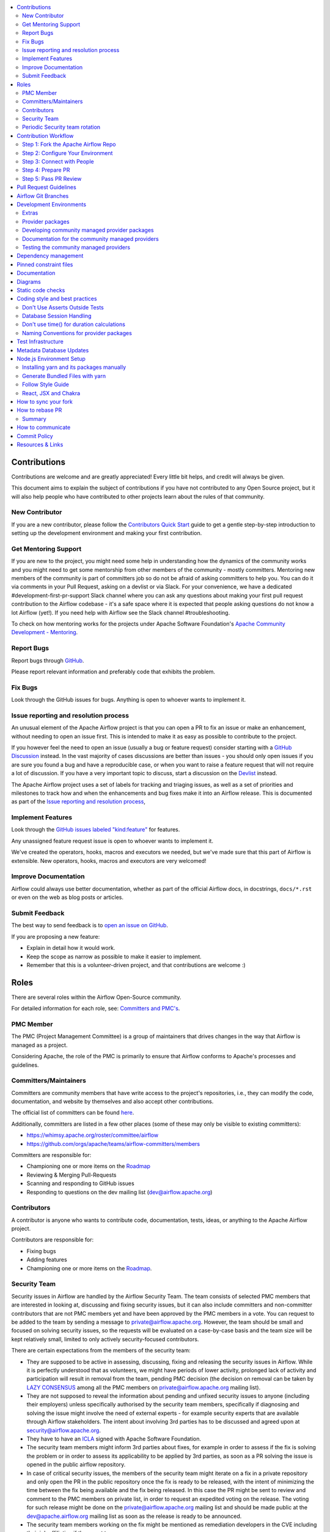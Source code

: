 .. Licensed to the Apache Software Foundation (ASF) under one
    or more contributor license agreements.  See the NOTICE file
    distributed with this work for additional information
    regarding copyright ownership.  The ASF licenses this file
    to you under the Apache License, Version 2.0 (the
    "License"); you may not use this file except in compliance
    with the License.  You may obtain a copy of the License at

 ..   http://www.apache.org/licenses/LICENSE-2.0

 .. Unless required by applicable law or agreed to in writing,
    software distributed under the License is distributed on an
    "AS IS" BASIS, WITHOUT WARRANTIES OR CONDITIONS OF ANY
    KIND, either express or implied.  See the License for the
    specific language governing permissions and limitations
    under the License.

.. contents:: :local:

Contributions
=============

Contributions are welcome and are greatly appreciated! Every little bit helps,
and credit will always be given.

This document aims to explain the subject of contributions if you have not contributed to
any Open Source project, but it will also help people who have contributed to other projects learn about the
rules of that community.

New Contributor
---------------
If you are a new contributor, please follow the `Contributors Quick Start <https://github.com/apache/airflow/blob/main
/CONTRIBUTORS_QUICK_START.rst>`__ guide to get a gentle step-by-step introduction to setting up the development
environment and making your first contribution.

Get Mentoring Support
---------------------

If you are new to the project, you might need some help in understanding how the dynamics
of the community works and you might need to get some mentorship from other members of the
community - mostly committers. Mentoring new members of the community is part of committers
job so do not be afraid of asking committers to help you. You can do it
via comments in your Pull Request, asking on a devlist or via Slack. For your convenience,
we have a dedicated #development-first-pr-support Slack channel where you can ask any questions
about making your first pull request contribution to the Airflow codebase - it's a safe space
where it is expected that people asking questions do not know a lot Airflow (yet!).
If you need help with Airflow see the Slack channel #troubleshooting.

To check on how mentoring works for the projects under Apache Software Foundation's
`Apache Community Development - Mentoring <https://community.apache.org/mentoring/>`_.

Report Bugs
-----------

Report bugs through `GitHub <https://github.com/apache/airflow/issues>`__.

Please report relevant information and preferably code that exhibits the
problem.

Fix Bugs
--------

Look through the GitHub issues for bugs. Anything is open to whoever wants to
implement it.

Issue reporting and resolution process
--------------------------------------

An unusual element of the Apache Airflow project is that you can open a PR to
fix an issue or make an enhancement, without needing to open an issue first.
This is intended to make it as easy as possible to contribute to the project.

If you however feel the need to open an issue (usually a bug or feature request)
consider starting with a `GitHub Discussion <https://github.com/apache/airflow/discussions>`_ instead.
In the vast majority of cases discussions are better than issues - you should only open
issues if you are sure you found a bug and have a reproducible case,
or when you want to raise a feature request that will not require a lot of discussion.
If you have a very important topic to discuss, start a discussion on the
`Devlist <https://lists.apache.org/list.html?dev@airflow.apache.org>`_ instead.

The Apache Airflow project uses a set of labels for tracking and triaging issues, as
well as a set of priorities and milestones to track how and when the enhancements and bug
fixes make it into an Airflow release. This is documented as part of
the `Issue reporting and resolution process <ISSUE_TRIAGE_PROCESS.rst>`_,

Implement Features
------------------

Look through the `GitHub issues labeled "kind:feature"
<https://github.com/apache/airflow/labels/kind%3Afeature>`__ for features.

Any unassigned feature request issue is open to whoever wants to implement it.

We've created the operators, hooks, macros and executors we needed, but we've
made sure that this part of Airflow is extensible. New operators, hooks, macros
and executors are very welcomed!

Improve Documentation
---------------------

Airflow could always use better documentation, whether as part of the official
Airflow docs, in docstrings, ``docs/*.rst`` or even on the web as blog posts or
articles.

Submit Feedback
---------------

The best way to send feedback is to `open an issue on GitHub <https://github.com/apache/airflow/issues/new/choose>`__.

If you are proposing a new feature:

-   Explain in detail how it would work.
-   Keep the scope as narrow as possible to make it easier to implement.
-   Remember that this is a volunteer-driven project, and that contributions are
    welcome :)


Roles
=============

There are several roles within the Airflow Open-Source community.

For detailed information for each role, see: `Committers and PMC's <./COMMITTERS.rst>`__.

PMC Member
-----------

The PMC (Project Management Committee) is a group of maintainers that drives changes in the way that
Airflow is managed as a project.

Considering Apache, the role of the PMC is primarily to ensure that Airflow conforms to Apache's processes
and guidelines.

Committers/Maintainers
----------------------

Committers are community members that have write access to the project's repositories, i.e., they can modify the code,
documentation, and website by themselves and also accept other contributions.

The official list of committers can be found `here <https://airflow.apache.org/docs/apache-airflow/stable/project.html#committers>`__.

Additionally, committers are listed in a few other places (some of these may only be visible to existing committers):

* https://whimsy.apache.org/roster/committee/airflow
* https://github.com/orgs/apache/teams/airflow-committers/members

Committers are responsible for:

* Championing one or more items on the `Roadmap <https://cwiki.apache.org/confluence/display/AIRFLOW/Airflow+Home>`__
* Reviewing & Merging Pull-Requests
* Scanning and responding to GitHub issues
* Responding to questions on the dev mailing list (dev@airflow.apache.org)

Contributors
------------

A contributor is anyone who wants to contribute code, documentation, tests, ideas, or anything to the
Apache Airflow project.

Contributors are responsible for:

* Fixing bugs
* Adding features
* Championing one or more items on the `Roadmap <https://cwiki.apache.org/confluence/display/AIRFLOW/Airflow+Home>`__.

Security Team
-------------

Security issues in Airflow are handled by the Airflow Security Team. The team consists
of selected PMC members that are interested in looking at, discussing and fixing
security issues, but it can also include committers and non-committer contributors that are
not PMC members yet and have been approved by the PMC members in a vote. You can request to
be added to the team by sending a message to private@airflow.apache.org. However, the team
should be small and focused on solving security issues, so the requests will be evaluated
on a case-by-case basis and the team size will be kept relatively small, limited to only actively
security-focused contributors.

There are certain expectations from the members of the security team:

* They are supposed to be active in assessing, discussing, fixing and releasing the
  security issues in Airflow. While it is perfectly understood that as volunteers, we might have
  periods of lower activity, prolonged lack of activity and participation will result in removal
  from the team, pending PMC decision (the decision on removal can be taken by `LAZY CONSENSUS <https://community.apache.org/committers/lazyConsensus.html>`_ among
  all the PMC members on private@airflow.apache.org mailing list).

* They are not supposed to reveal the information about pending and unfixed security issues to anyone
  (including their employers) unless specifically authorised by the security team members, specifically
  if diagnosing and solving the issue might involve the need of external experts - for example security
  experts that are available through Airflow stakeholders. The intent about involving 3rd parties has
  to be discussed and agreed upon at security@airflow.apache.org.

* They have to have an `ICLA <https://www.apache.org/licenses/contributor-agreements.html>`_ signed with
  Apache Software Foundation.

* The security team members might inform 3rd parties about fixes, for example in order to assess if the fix
  is solving the problem or in order to assess its applicability to be applied by 3rd parties, as soon
  as a PR solving the issue is opened in the public airflow repository.

* In case of critical security issues, the members of the security team might iterate on a fix in a
  private repository and only open the PR in the public repository once the fix is ready to be released,
  with the intent of minimizing the time between the fix being available and the fix being released. In this
  case the PR might be sent to review and comment to the PMC members on private list, in order to request
  an expedited voting on the release. The voting for such release might be done on the
  private@airflow.apache.org mailing list and should be made public at the dev@apache.airflow.org
  mailing list as soon as the release is ready to be announced.

* The security team members working on the fix might be mentioned as remediation developers in the CVE
  including their job affiliation if they want to.

* Community members acting as release managers are by default members of the security team and unless they
  want to, they do not have to be involved in discussing and solving the issues. They are responsible for
  releasing the CVE information (announcement and publishing to security indexes) as part of the
  release process. This is facilitated by the security tool provided by the Apache Software Foundation.

* Severity of the issue is determined based on the criteria described in the
  `Severity Rating blog post <https://security.apache.org/blog/severityrating/>`_  by the Apache Software
  Foundation Security team.

Periodic Security team rotation
-------------------------------

Handling security issues is something of a chore, it takes vigilance, requires quick reaction and responses
and often requires to act outside of the regular "day" job. This means that not everyone can keep up with
being part of the security team for long while being engaged and active. While we do not expect all the
security team members to be active all the time, and - since we are volunteers, it's perfectly understandable
that work, personal life, family and generally life might not help with being active. And this is not a
considered as being failure, it's more stating the fact of life.

Also prolonged time of being exposed to handling "other's" problems and discussing similar kinds of problem
and responses might be tiring and might lead to burnout.

However, for those who have never done that before, participation in the security team might be an interesting
experience and a way to learn a lot about security and security issue handling. We have a lot of
established processes and tools that make the work of the security team members easier, so this can be
treated as a great learning experience for some community members. And knowing that this is not
a "lifetime" assignment, but rather a temporary engagement might make it easier for people to decide to
join the security team.

That's why introduced rotation of the security team members.

Periodically - every 3-4 months (depending on actual churn of the security issues that are reported to us),
we re-evaluate the engagement and activity of the security team members, and we ask them if they want to
continue being part of the security team, taking into account their engagement since the last team refinement.
Generally speaking if the engagement during the last period was marginal, the person is considered as a
candidate for removing from the team and it requires a deliberate confirmation of re-engagement to take
the person off-the-list.

At the same time we open up the possibility to other people in the community to join the team and make
a "call for new security team members" where community members can volunteer to join the security team.
Such volunteering should happen on the private@ list. The current members of the security team as well
as PMC members can also nominate other community members to join the team and those new team members
have to be well recognized and trusted by the community and accepted by the PMC.

The proposal of team refinement is passed to the PMC as LAZY CONSENSUS (or VOTE if consensus cannot
be reached). In case the consensus cannot be reached for the whole list, we can split it and ask for
lazy consensus for each person separately.

Contribution Workflow
=====================

Typically, you start your first contribution by reviewing open tickets
at `GitHub issues <https://github.com/apache/airflow/issues>`__.

If you create pull-request, you don't have to create an issue first, but if you want, you can do it.
Creating an issue will allow you to collect feedback or share plans with other people.

For example, you want to have the following sample ticket assigned to you:
`#7782: Add extra CC: to the emails sent by Airflow <https://github.com/apache/airflow/issues/7782>`_.

In general, your contribution includes the following stages:

.. image:: images/workflow.png
    :align: center
    :alt: Contribution Workflow

1. Make your own `fork <https://help.github.com/en/github/getting-started-with-github/fork-a-repo>`__ of
   the Apache Airflow `main repository <https://github.com/apache/airflow>`__.

2. Create a `local virtualenv <LOCAL_VIRTUALENV.rst>`_,
   initialize the `Breeze environment <BREEZE.rst>`__, and
   install `pre-commit framework <STATIC_CODE_CHECKS.rst#pre-commit-hooks>`__.
   If you want to add more changes in the future, set up your fork and enable GitHub Actions.

3. Join `devlist <https://lists.apache.org/list.html?dev@airflow.apache.org>`__
   and set up a `Slack account <https://s.apache.org/airflow-slack>`__.

4. Make the change and create a `Pull Request from your fork <https://help.github.com/en/github/collaborating-with-issues-and-pull-requests/creating-a-pull-request-from-a-fork>`__.

5. Ping @ #development slack, comment @people. Be annoying. Be considerate.

Step 1: Fork the Apache Airflow Repo
------------------------------------
From the `apache/airflow <https://github.com/apache/airflow>`_ repo,
`create a fork <https://help.github.com/en/github/getting-started-with-github/fork-a-repo>`_:

.. image:: images/fork.png
    :align: center
    :alt: Creating a fork


Step 2: Configure Your Environment
----------------------------------

You can use several development environments for Airflow. If you prefer to have development environments
on your local machine, you might choose Local Virtualenv, or dockerized Breeze environment, however we
also have support for popular remote development environments: GitHub Codespaces and GitPodify.
You can see the differences between the various environments
`here <https://github.com/apache/airflow/blob/main/CONTRIBUTING.rst#development-environments>`__.

The local env instructions can be found in full in the `LOCAL_VIRTUALENV.rst <https://github.com/apache/airflow/blob/main/LOCAL_VIRTUALENV.rst>`_ file.

The Breeze Docker Compose env is to maintain a consistent and common development environment so that you
can replicate CI failures locally and work on solving them locally rather by pushing to CI.

The Breeze instructions can be found in full in the `BREEZE.rst <https://github.com/apache/airflow/blob/main/BREEZE.rst>`_ file.

You can configure the Docker-based Breeze development environment as follows:

1. Install the latest versions of the `Docker Community Edition <https://docs.docker.com/get-docker/>`_ and `Docker Compose <https://docs.docker.com/compose/install/#install-compose>`_ and add them to the PATH.

2. Install `jq`_ on your machine. The exact command depends on the operating system (or Linux distribution) you use.

.. _jq: https://stedolan.github.io/jq/

For example, on Ubuntu:

.. code-block:: bash

   sudo apt install jq

or on macOS with `Homebrew <https://formulae.brew.sh/formula/jq>`_

.. code-block:: bash

   brew install jq

3. Enter Breeze, and run the following in the Airflow source code directory:

.. code-block:: bash

   breeze

Breeze starts with downloading the Airflow CI image from
the Docker Hub and installing all required dependencies.

This will enter the Docker environment and mount your local sources
to make them immediately visible in the environment.

4. Create a local virtualenv, for example:

.. code-block:: bash

   mkvirtualenv myenv --python=python3.9

5. Initialize the created environment:

.. code-block:: bash

   ./scripts/tools/initialize_virtualenv.py


6. Open your IDE (for example, PyCharm) and select the virtualenv you created
   as the project's default virtualenv in your IDE.

Step 3: Connect with People
---------------------------

For effective collaboration, make sure to join the following Airflow groups:

- Mailing lists:

  - Developer's mailing list `<dev-subscribe@airflow.apache.org>`_
    (quite substantial traffic on this list)

  - All commits mailing list: `<commits-subscribe@airflow.apache.org>`_
    (very high traffic on this list)

  - Airflow users mailing list: `<users-subscribe@airflow.apache.org>`_
    (reasonably small traffic on this list)

- `Issues on GitHub <https://github.com/apache/airflow/issues>`__

- `Slack (chat) <https://s.apache.org/airflow-slack>`__

Step 4: Prepare PR
------------------

1. Update the local sources to address the issue.

   For example, to address this example issue, do the following:

   * Read about `email configuration in Airflow </docs/apache-airflow/howto/email-config.rst>`__.

   * Find the class you should modify. For the example GitHub issue,
     this is `email.py <https://github.com/apache/airflow/blob/main/airflow/utils/email.py>`__.

   * Find the test class where you should add tests. For the example ticket,
     this is `test_email.py <https://github.com/apache/airflow/blob/main/tests/utils/test_email.py>`__.

   * Make sure your fork's main is synced with Apache Airflow's main before you create a branch. See
     `How to sync your fork <#how-to-sync-your-fork>`_ for details.

   * Create a local branch for your development. Make sure to use latest
     ``apache/main`` as base for the branch. See `How to Rebase PR <#how-to-rebase-pr>`_ for some details
     on setting up the ``apache`` remote. Note, some people develop their changes directly in their own
     ``main`` branches - this is OK and you can make PR from your main to ``apache/main`` but we
     recommend to always create a local branch for your development. This allows you to easily compare
     changes, have several changes that you work on at the same time and many more.
     If you have ``apache`` set as remote then you can make sure that you have latest changes in your main
     by ``git pull apache main`` when you are in the local ``main`` branch. If you have conflicts and
     want to override your locally changed main you can override your local changes with
     ``git fetch apache; git reset --hard apache/main``.

   * Modify the class and add necessary code and unit tests.

   * Run the unit tests from the `IDE <TESTING.rst#running-unit-tests-from-ide>`__
     or `local virtualenv <TESTING.rst#running-unit-tests-from-local-virtualenv>`__ as you see fit.

   * Run the tests in `Breeze <TESTING.rst#running-unit-tests-inside-breeze>`__.

   * Run and fix all the `static checks <STATIC_CODE_CHECKS.rst>`__. If you have
     `pre-commits installed <STATIC_CODE_CHECKS.rst#pre-commit-hooks>`__,
     this step is automatically run while you are committing your code. If not, you can do it manually
     via ``git add`` and then ``pre-commit run``.

   * Consider adding a newsfragment to your PR so you can add an entry in the release notes.
     The following newsfragment types are supported:

     * `significant`
     * `feature`
     * `improvement`
     * `bugfix`
     * `doc`
     * `misc`

     To add a newsfragment, create an ``rst`` file named ``{pr_number}.{type}.rst`` (e.g. ``1234.bugfix.rst``)
     and place in either `newsfragments <https://github.com/apache/airflow/blob/main/newsfragments>`__ for core newsfragments,
     or `chart/newsfragments <https://github.com/apache/airflow/blob/main/chart/newsfragments>`__ for helm chart newsfragments.

     In general newsfragments must be one line.  For newsfragment type ``significant``, you may include summary and body separated by a blank line, similar to ``git`` commit messages.

2. Rebase your fork, squash commits, and resolve all conflicts. See `How to rebase PR <#how-to-rebase-pr>`_
   if you need help with rebasing your change. Remember to rebase often if your PR takes a lot of time to
   review/fix. This will make rebase process much easier and less painful and the more often you do it,
   the more comfortable you will feel doing it.

3. Re-run static code checks again.

4. Make sure your commit has a good title and description of the context of your change, enough
   for the committer reviewing it to understand why you are proposing a change. Make sure to follow other
   PR guidelines described in `pull request guidelines <#pull-request-guidelines>`_.
   Create Pull Request! Make yourself ready for the discussion!


Step 5: Pass PR Review
----------------------

.. image:: images/review.png
    :align: center
    :alt: PR Review

Note that committers will use **Squash and Merge** instead of **Rebase and Merge**
when merging PRs and your commit will be squashed to single commit.

You need to have review of at least one committer (if you are committer yourself, it has to be
another committer). Ideally you should have 2 or more committers reviewing the code that touches
the core of Airflow.


Pull Request Guidelines
=======================

Before you submit a pull request (PR) from your forked repo, check that it meets
these guidelines:

-   Include tests, either as doctests, unit tests, or both, to your pull
    request.

    The airflow repo uses `GitHub Actions <https://help.github.com/en/actions>`__ to
    run the tests and `codecov <https://codecov.io/gh/apache/airflow>`__ to track
    coverage. You can set up both for free on your fork. It will help you make sure you do not
    break the build with your PR and that you help increase coverage.

-   Follow our project's `Coding style and best practices`_.

    These are things that aren't currently enforced programmatically (either because they are too hard or just
    not yet done.)

-   `Rebase your fork <http://stackoverflow.com/a/7244456/1110993>`__, and resolve all conflicts.

-   When merging PRs, Committer will use **Squash and Merge** which means then your PR will be merged as one commit, regardless of the number of commits in your PR. During the review cycle, you can keep a commit history for easier review, but if you need to, you can also squash all commits to reduce the maintenance burden during rebase.

-   Add an `Apache License <http://www.apache.org/legal/src-headers.html>`__ header
    to all new files.

    If you have `pre-commit hooks <STATIC_CODE_CHECKS.rst#pre-commit-hooks>`__ enabled, they automatically add
    license headers during commit.

-   If your pull request adds functionality, make sure to update the docs as part
    of the same PR. Doc string is often sufficient. Make sure to follow the
    Sphinx compatible standards.

-   Make sure your code fulfills all the
    `static code checks <STATIC_CODE_CHECKS.rst#static-code-checks>`__ we have in our code. The easiest way
    to make sure of that is to use `pre-commit hooks <STATIC_CODE_CHECKS.rst#pre-commit-hooks>`__

-   Run tests locally before opening PR.

-   You can use any supported python version to run the tests, but the best is to check
    if it works for the oldest supported version (Python 3.8 currently). In rare cases
    tests might fail with the oldest version when you use features that are available in newer Python
    versions. For that purpose we have ``airflow.compat`` package where we keep back-ported
    useful features from newer versions.

-   Adhere to guidelines for commit messages described in this `article <http://chris.beams.io/posts/git-commit/>`__.
    This makes the lives of those who come after you a lot easier.

Airflow Git Branches
====================

All new development in Airflow happens in the ``main`` branch. All PRs should target that branch.


We also have a ``v2-*-test`` branches that are used to test ``2.*.x`` series of Airflow and where committers
cherry-pick selected commits from the main branch.

Cherry-picking is done with the ``-x`` flag.

The ``v2-*-test`` branch might be broken at times during testing. Expect force-pushes there so
committers should coordinate between themselves on who is working on the ``v2-*-test`` branch -
usually these are developers with the release manager permissions.

The ``v2-*-stable`` branch is rather stable - there are minimum changes coming from approved PRs that
passed the tests. This means that the branch is rather, well, "stable".

Once the ``v2-*-test`` branch stabilises, the ``v2-*-stable`` branch is synchronized with ``v2-*-test``.
The ``v2-*-stable`` branches are used to release ``2.*.x`` releases.

The general approach is that cherry-picking a commit that has already had a PR and unit tests run
against main is done to ``v2-*-test`` branches, but PRs from contributors towards 2.0 should target
``v2-*-stable`` branches.

The ``v2-*-test`` branches and ``v2-*-stable`` ones are merged just before the release and that's the
time when they converge.

The production images are released in DockerHub from:

* main branch for development
* ``2.*.*``, ``2.*.*rc*`` releases from the ``v2-*-stable`` branch when we prepare release candidates and
  final releases.

Development Environments
========================

There are two environments, available on Linux and macOS, that you can use to
develop Apache Airflow:

-   `Local virtualenv development environment <LOCAL_VIRTUALENV.rst>`_
    that supports running unit tests and can be used in your IDE.

-   `Breeze Docker-based development environment <BREEZE.rst>`_ that provides
    an end-to-end CI solution with all software dependencies covered.

The table below summarizes differences between the environments:


========================= ================================ ===================================== ========================================
**Property**              **Local virtualenv**             **Breeze environment**                 **GitHub Codespaces**
========================= ================================ ===================================== ========================================
Dev machine needed        - (-) You need a dev PC          - (-) You need a dev PC                (+) Works with remote setup
------------------------- -------------------------------- ------------------------------------- ----------------------------------------
Test coverage             - (-) unit tests only            - (+) integration and unit tests       (*/-) integration tests (extra config)
------------------------- -------------------------------- ------------------------------------- ----------------------------------------
Setup                     - (+) automated with breeze cmd  - (+) automated with breeze cmd        (+) automated with VSCode
------------------------- -------------------------------- ------------------------------------- ----------------------------------------
Installation difficulty   - (-) depends on the OS setup    - (+) works whenever Docker works      (+) works in a modern browser/VSCode
------------------------- -------------------------------- ------------------------------------- ----------------------------------------
Team synchronization      - (-) difficult to achieve       - (+) reproducible within team         (+) reproducible within team
------------------------- -------------------------------- ------------------------------------- ----------------------------------------
Reproducing CI failures   - (-) not possible in many cases - (+) fully reproducible               (+) reproduce CI failures
------------------------- -------------------------------- ------------------------------------- ----------------------------------------
Ability to update         - (-) requires manual updates    - (+) automated update via breeze cmd  (+/-) can be rebuild on demand
------------------------- -------------------------------- ------------------------------------- ----------------------------------------
Disk space and CPU usage  - (+) relatively lightweight     - (-) uses GBs of disk and many CPUs   (-) integration tests (extra config)
------------------------- -------------------------------- ------------------------------------- ----------------------------------------
IDE integration           - (+) straightforward            - (-) via remote debugging only        (-) integration tests (extra config)
========================= ================================ ===================================== ----------------------------------------


Typically, you are recommended to use both of these environments depending on your needs.

Local virtualenv Development Environment
----------------------------------------

All details about using and running local virtualenv environment for Airflow can be found
in `LOCAL_VIRTUALENV.rst <LOCAL_VIRTUALENV.rst>`__.

Benefits:

-   Packages are installed locally. No container environment is required.

-   You can benefit from local debugging within your IDE.

-   With the virtualenv in your IDE, you can benefit from autocompletion and running tests directly from the IDE.

Limitations:

-   You have to maintain your dependencies and local environment consistent with
    other development environments that you have on your local machine.

-   You cannot run tests that require external components, such as mysql,
    postgres database, hadoop, mongo, cassandra, redis, etc.

    The tests in Airflow are a mixture of unit and integration tests and some of
    them require these components to be set up. Local virtualenv supports only
    real unit tests. Technically, to run integration tests, you can configure
    and install the dependencies on your own, but it is usually complex.
    Instead, you are recommended to use
    `Breeze development environment <BREEZE.rst>`__ with all required packages
    pre-installed.

-   You need to make sure that your local environment is consistent with other
    developer environments. This often leads to a "works for me" syndrome. The
    Breeze container-based solution provides a reproducible environment that is
    consistent with other developers.

-   You are **STRONGLY** encouraged to also install and use `pre-commit hooks <STATIC_CODE_CHECKS.rst#pre-commit-hooks>`_
    for your local virtualenv development environment.
    Pre-commit hooks can speed up your development cycle a lot.

Breeze Development Environment
------------------------------

All details about using and running Airflow Breeze can be found in
`BREEZE.rst <BREEZE.rst>`__.

The Airflow Breeze solution is intended to ease your local development as "*It's
a Breeze to develop Airflow*".

Benefits:

-   Breeze is a complete environment that includes external components, such as
    mysql database, hadoop, mongo, cassandra, redis, etc., required by some of
    Airflow tests. Breeze provides a preconfigured Docker Compose environment
    where all these services are available and can be used by tests
    automatically.

-   Breeze environment is almost the same as used in the CI automated builds.
    So, if the tests run in your Breeze environment, they will work in the CI as well.
    See `<CI.rst>`_ for details about Airflow CI.

Limitations:

-   Breeze environment takes significant space in your local Docker cache. There
    are separate environments for different Python and Airflow versions, and
    each of the images takes around 3GB in total.

-   Though Airflow Breeze setup is automated, it takes time. The Breeze
    environment uses pre-built images from DockerHub and it takes time to
    download and extract those images. Building the environment for a particular
    Python version takes less than 10 minutes.

-   Breeze environment runs in the background taking precious resources, such as
    disk space and CPU. You can stop the environment manually after you use it
    or even use a ``bare`` environment to decrease resource usage.



.. note::

   Breeze CI images are not supposed to be used in production environments.
   They are optimized for repeatability of tests, maintainability and speed of building rather
   than production performance. The production images are not yet officially published.



Airflow dependencies
====================

.. note::

   Only ``pip`` installation is currently officially supported.

   While there are some successes with using other tools like `poetry <https://python-poetry.org/>`_ or
   `pip-tools <https://pypi.org/project/pip-tools/>`_, they do not share the same workflow as
   ``pip`` - especially when it comes to constraint vs. requirements management.
   Installing via ``Poetry`` or ``pip-tools`` is not currently supported.

   There are known issues with ``bazel`` that might lead to circular dependencies when using it to install
   Airflow. Please switch to ``pip`` if you encounter such problems. ``Bazel`` community works on fixing
   the problem in `this PR <https://github.com/bazelbuild/rules_python/pull/1166>`_ so it might be that
   newer versions of ``bazel`` will handle it.

   If you wish to install airflow using those tools you should use the constraint files and convert
   them to appropriate format and workflow that your tool requires.


Extras
------

There are a number of extras that can be specified when installing Airflow. Those
extras can be specified after the usual pip install - for example
``pip install -e .[ssh]``. For development purpose there is a ``devel`` extra that
installs all development dependencies. There is also ``devel_ci`` that installs
all dependencies needed in the CI environment.

This is the full list of those extras:

  .. START EXTRAS HERE
aiobotocore, airbyte, alibaba, all, all_dbs, amazon, apache.atlas, apache.beam, apache.cassandra,
apache.drill, apache.druid, apache.flink, apache.hdfs, apache.hive, apache.impala, apache.kafka,
apache.kylin, apache.livy, apache.pig, apache.pinot, apache.spark, apache.webhdfs, apprise,
arangodb, asana, async, atlas, atlassian.jira, aws, azure, cassandra, celery, cgroups, cloudant,
cncf.kubernetes, cohere, common.io, common.sql, crypto, databricks, datadog, dbt.cloud,
deprecated_api, devel, devel_all, devel_ci, devel_hadoop, dingding, discord, doc, doc_gen, docker,
druid, elasticsearch, exasol, fab, facebook, ftp, gcp, gcp_api, github, github_enterprise, google,
google_auth, grpc, hashicorp, hdfs, hive, http, imap, influxdb, jdbc, jenkins, kerberos, kubernetes,
ldap, leveldb, microsoft.azure, microsoft.mssql, microsoft.psrp, microsoft.winrm, mongo, mssql,
mysql, neo4j, odbc, openai, openfaas, openlineage, opensearch, opsgenie, oracle, otel, pagerduty,
pandas, papermill, password, pgvector, pinecone, pinot, postgres, presto, rabbitmq, redis, s3, s3fs,
salesforce, samba, saml, segment, sendgrid, sentry, sftp, singularity, slack, smtp, snowflake,
spark, sqlite, ssh, statsd, tableau, tabular, telegram, trino, vertica, virtualenv, weaviate,
webhdfs, winrm, yandex, zendesk
  .. END EXTRAS HERE

Provider packages
-----------------

Airflow 2.0 is split into core and providers. They are delivered as separate packages:

* ``apache-airflow`` - core of Apache Airflow
* ``apache-airflow-providers-*`` - More than 70 provider packages to communicate with external services

The information/meta-data about the providers is kept in ``provider.yaml`` file in the right sub-directory
of ``airflow\providers``. This file contains:

* package name (``apache-airflow-provider-*``)
* user-facing name of the provider package
* description of the package that is available in the documentation
* list of versions of package that have been released so far
* list of dependencies of the provider package
* list of additional-extras that the provider package provides (together with dependencies of those extras)
* list of integrations, operators, hooks, sensors, transfers provided by the provider (useful for documentation generation)
* list of connection types, extra-links, secret backends, auth backends, and logging handlers (useful to both
  register them as they are needed by Airflow and to include them in documentation automatically).

If you want to add dependencies to the provider, you should add them to the corresponding ``provider.yaml``
and Airflow pre-commits and package generation commands will use them when preparing package information.

In Airflow 1.10 all those providers were installed together within one single package and when you installed
airflow locally, from sources, they were also installed. In Airflow 2.0, providers are separated out,
and not packaged together with the core, unless you set ``INSTALL_PROVIDERS_FROM_SOURCES`` environment
variable to ``true``.

In Breeze - which is a development environment, ``INSTALL_PROVIDERS_FROM_SOURCES`` variable is set to true,
but you can add ``--install-providers-from-sources=false`` flag to Breeze to install providers from PyPI instead of source files when
building the images.

One watch-out - providers are still always installed (or rather available) if you install airflow from
sources using ``-e`` (or ``--editable``) flag. In such case airflow is read directly from the sources
without copying airflow packages to the usual installation location, and since 'providers' folder is
in this airflow folder - the providers package is importable.

Some of the packages have cross-dependencies with other providers packages. This typically happens for
transfer operators where operators use hooks from the other providers in case they are transferring
data between the providers. The list of dependencies is maintained (automatically with pre-commits)
in the ``generated/provider_dependencies.json``. Pre-commits are also used to generate dependencies.
The dependency list is automatically used during PyPI packages generation.

Cross-dependencies between provider packages are converted into extras - if you need functionality from
the other provider package you can install it adding [extra] after the
``apache-airflow-providers-PROVIDER`` for example:
``pip install apache-airflow-providers-google[amazon]`` in case you want to use GCP
transfer operators from Amazon ECS.

If you add a new dependency between different providers packages, it will be detected automatically during
and pre-commit will generate new entry in ``generated/provider_dependencies.json`` so that
the package extra dependencies are properly handled when package is installed.

Developing community managed provider packages
----------------------------------------------

While you can develop your own providers, Apache Airflow has 60+ providers that are managed by the community.
They are part of the same repository as Apache Airflow (we use ``monorepo`` approach where different
parts of the system are developed in the same repository but then they are packaged and released separately).
All the community-managed providers are in 'airflow/providers' folder and they are all sub-packages of
'airflow.providers' package. All the providers are available as ``apache-airflow-providers-<PROVIDER_ID>``
packages.

The capabilities of the community-managed providers are the same as the third-party ones. When
the providers are installed from PyPI, they provide the entry-point containing the metadata as described
in the previous chapter. However when they are locally developed, together with Airflow, the mechanism
of discovery of the providers is based on ``provider.yaml`` file that is placed in the top-folder of
the provider. Similarly as in case of the ``provider.yaml`` file is compliant with the
`json-schema specification <https://github.com/apache/airflow/blob/main/airflow/provider.yaml.schema.json>`_.
Thanks to that mechanism, you can develop community managed providers in a seamless way directly from
Airflow sources, without preparing and releasing them as packages. This is achieved by:

* When Airflow is installed locally in editable mode (``pip install -e``) the provider packages installed
  from PyPI are uninstalled and the provider discovery mechanism finds the providers in the Airflow
  sources by searching for provider.yaml files.

* When you want to install Airflow from sources you can set ``INSTALL_PROVIDERS_FROM_SOURCES`` variable
  to ``true`` and then the providers will not be installed from PyPI packages, but they will be installed
  from local sources as part of the ``apache-airflow`` package, but additionally the ``provider.yaml`` files
  are copied together with the sources, so that capabilities and names of the providers can be discovered.
  This mode is especially useful when you are developing a new provider, that cannot be installed from
  PyPI and you want to check if it installs cleanly.

Regardless if you plan to contribute your provider, when you are developing your own, custom providers,
you can use the above functionality to make your development easier. You can add your provider
as a sub-folder of the ``airflow.providers`` package, add the ``provider.yaml`` file and install airflow
in development mode - then capabilities of your provider will be discovered by airflow and you will see
the provider among other providers in ``airflow providers`` command output.

Documentation for the community managed providers
-------------------------------------------------

When you are developing a community-managed provider, you are supposed to make sure it is well tested
and documented. Part of the documentation is ``provider.yaml`` file ``integration`` information and
``version`` information. This information is stripped-out from provider info available at runtime,
however it is used to automatically generate documentation for the provider.

If you have pre-commits installed, pre-commit will warn you and let you know what changes need to be
done in the ``provider.yaml`` file when you add a new Operator, Hooks, Sensor or Transfer. You can
also take a look at the other ``provider.yaml`` files as examples.

Well documented provider contains those:

* index.rst with references to packages, API used and example dags
* configuration reference
* class documentation generated from PyDoc in the code
* example dags
* how-to guides

You can see for example ``google`` provider which has very comprehensive documentation:

* `Documentation <docs/apache-airflow-providers-google>`_
* `Example DAGs <airflow/providers/google/cloud/example_dags>`_

Part of the documentation are example dags. We are using the example dags for various purposes in
providers:

* showing real examples of how your provider classes (Operators/Sensors/Transfers) can be used
* snippets of the examples are embedded in the documentation via ``exampleinclude::`` directive
* examples are executable as system tests

Testing the community managed providers
---------------------------------------

We have high requirements when it comes to testing the community managed providers. We have to be sure
that we have enough coverage and ways to tests for regressions before the community accepts such
providers.

* Unit tests have to be comprehensive and they should tests for possible regressions and edge cases
  not only "green path"

* Integration tests where 'local' integration with a component is possible (for example tests with
  MySQL/Postgres DB/Trino/Kerberos all have integration tests which run with real, dockerized components

* System Tests which provide end-to-end testing, usually testing together several operators, sensors,
  transfers connecting to a real external system

You can read more about out approach for tests in `TESTING.rst <TESTING.rst>`_ but here
are some highlights.

Dependency management
=====================

Airflow is not a standard python project. Most of the python projects fall into one of two types -
application or library. As described in
`this StackOverflow question <https://stackoverflow.com/questions/28509481/should-i-pin-my-python-dependencies-versions>`_,
the decision whether to pin (freeze) dependency versions for a python project depends on the type. For
applications, dependencies should be pinned, but for libraries, they should be open.

For application, pinning the dependencies makes it more stable to install in the future - because new
(even transitive) dependencies might cause installation to fail. For libraries - the dependencies should
be open to allow several different libraries with the same requirements to be installed at the same time.

The problem is that Apache Airflow is a bit of both - application to install and library to be used when
you are developing your own operators and DAGs.

This - seemingly unsolvable - puzzle is solved by having pinned constraints files. Those are available
as of airflow 1.10.10 and further improved with 1.10.12 (moved to separate orphan branches)

Pinned constraint files
=======================

.. note::

   Only ``pip`` installation is officially supported.

   While it is possible to install Airflow with tools like `poetry <https://python-poetry.org/>`_ or
   `pip-tools <https://pypi.org/project/pip-tools/>`_, they do not share the same workflow as
   ``pip`` - especially when it comes to constraint vs. requirements management.
   Installing via ``Poetry`` or ``pip-tools`` is not currently supported.

   There are known issues with ``bazel`` that might lead to circular dependencies when using it to install
   Airflow. Please switch to ``pip`` if you encounter such problems. ``Bazel`` community works on fixing
   the problem in `this PR <https://github.com/bazelbuild/rules_python/pull/1166>`_ so it might be that
   newer versions of ``bazel`` will handle it.

   If you wish to install airflow using those tools you should use the constraint files and convert
   them to appropriate format and workflow that your tool requires.


By default when you install ``apache-airflow`` package - the dependencies are as open as possible while
still allowing the apache-airflow package to install. This means that ``apache-airflow`` package might fail to
install in case a direct or transitive dependency is released that breaks the installation. In such case
when installing ``apache-airflow``, you might need to provide additional constraints (for
example ``pip install apache-airflow==1.10.2 Werkzeug<1.0.0``)

There are several sets of constraints we keep:

* 'constraints' - those are constraints generated by matching the current airflow version from sources
   and providers that are installed from PyPI. Those are constraints used by the users who want to
   install airflow with pip, they are named ``constraints-<PYTHON_MAJOR_MINOR_VERSION>.txt``.

* "constraints-source-providers" - those are constraints generated by using providers installed from
  current sources. While adding new providers their dependencies might change, so this set of providers
  is the current set of the constraints for airflow and providers from the current main sources.
  Those providers are used by CI system to keep "stable" set of constraints. They are named
  ``constraints-source-providers-<PYTHON_MAJOR_MINOR_VERSION>.txt``

* "constraints-no-providers" - those are constraints generated from only Apache Airflow, without any
  providers. If you want to manage airflow separately and then add providers individually, you can
  use those. Those constraints are named ``constraints-no-providers-<PYTHON_MAJOR_MINOR_VERSION>.txt``.

The first two can be used as constraints file when installing Apache Airflow in a repeatable way.
It can be done from the sources:

from the PyPI package:

.. code-block:: bash

  pip install apache-airflow[google,amazon,async]==2.2.5 \
    --constraint "https://raw.githubusercontent.com/apache/airflow/constraints-2.2.5/constraints-3.8.txt"

The last one can be used to install Airflow in "minimal" mode - i.e when bare Airflow is installed without
extras.

When you install airflow from sources (in editable mode) you should use "constraints-source-providers"
instead (this accounts for the case when some providers have not yet been released and have conflicting
requirements).

.. code-block:: bash

  pip install -e . \
    --constraint "https://raw.githubusercontent.com/apache/airflow/constraints-main/constraints-source-providers-3.8.txt"


This works also with extras - for example:

.. code-block:: bash

  pip install ".[ssh]" \
    --constraint "https://raw.githubusercontent.com/apache/airflow/constraints-main/constraints-source-providers-3.8.txt"


There are different set of fixed constraint files for different python major/minor versions and you should
use the right file for the right python version.

If you want to update just airflow dependencies, without paying attention to providers, you can do it using
``constraints-no-providers`` constraint files as well.

.. code-block:: bash

  pip install . --upgrade \
    --constraint "https://raw.githubusercontent.com/apache/airflow/constraints-main/constraints-no-providers-3.8.txt"


The ``constraints-<PYTHON_MAJOR_MINOR_VERSION>.txt`` and ``constraints-no-providers-<PYTHON_MAJOR_MINOR_VERSION>.txt``
will be automatically regenerated by CI job every time after the ``setup.py`` is updated and pushed
if the tests are successful.


Documentation
=============

Documentation for ``apache-airflow`` package and other packages that are closely related to it ie.
providers packages are in ``/docs/`` directory. For detailed information on documentation development,
see: `docs/README.rst <docs/README.rst>`_

Diagrams
========

We started to use (and gradually convert old diagrams to use it) `Diagrams <https://diagrams.mingrammer.com/>`_
as our tool of choice to generate diagrams. The diagrams are generated from Python code and can be
automatically updated when the code changes. The diagrams are generated using pre-commit hooks (See
static checks below) but they can also be generated manually by running the corresponding Python code.

To run the code you need to install the dependencies in the virtualenv you use to run it:
* ``pip install diagrams rich``. You need to have graphviz installed in your
system (``brew install graphviz`` on macOS for example).

The source code of the diagrams are next to the generated diagram, the difference is that the source
code has ``.py`` extension and the generated diagram has ``.png`` extension. The pre-commit hook
 ``generate-airflow-diagrams`` will look for ``diagram_*.py`` files in the ``docs`` subdirectories
to find them and runs them when the sources changed and the diagrams are not up to date (the
pre-commit will automatically generate an .md5sum hash of the sources and store it next to the diagram
file).

In order to generate the diagram manually you can run the following command:

.. code-block:: bash

    python <path-to-diagram-file>.py

You can also generate all diagrams by:

.. code-block:: bash

    pre-commit run generate-airflow-diagrams

or with Breeze:

.. code-block:: bash

    breeze static-checks --type generate-airflow-diagrams --all-files

When you iterate over a diagram, you can also setup a "save" action in your IDE to run the python
file automatically when you save the diagram file.

Once you've done iteration and you are happy with the diagram, you can commit the diagram, the source
code and the .md5sum file. The pre-commit hook will then not run the diagram generation until the
source code for it changes.


Static code checks
==================

We check our code quality via static code checks. See
`STATIC_CODE_CHECKS.rst <STATIC_CODE_CHECKS.rst>`_ for details.

Your code must pass all the static code checks in the CI in order to be eligible for Code Review.
The easiest way to make sure your code is good before pushing is to use pre-commit checks locally
as described in the static code checks documentation.

.. _coding_style:

Coding style and best practices
===============================

Most of our coding style rules are enforced programmatically by ruff and mypy (which are run automatically
on every pull request), but there are some rules that are not yet automated and are more Airflow specific or
semantic than style

Don't Use Asserts Outside Tests
-------------------------------

Our community agreed that to various reasons we do not use ``assert`` in production code of Apache Airflow.
For details check the relevant `mailing list thread <https://lists.apache.org/thread.html/bcf2d23fcd79e21b3aac9f32914e1bf656e05ffbcb8aa282af497a2d%40%3Cdev.airflow.apache.org%3E>`_.

In other words instead of doing:

.. code-block:: python

    assert some_predicate()

you should do:

.. code-block:: python

    if not some_predicate():
        handle_the_case()

The one exception to this is if you need to make an assert for typechecking (which should be almost a last resort) you can do this:

.. code-block:: python

    if TYPE_CHECKING:
        assert isinstance(x, MyClass)


Database Session Handling
-------------------------

**Explicit is better than implicit.** If a function accepts a ``session`` parameter it should not commit the
transaction itself. Session management is up to the caller.

To make this easier, there is the ``create_session`` helper:

.. code-block:: python

    from sqlalchemy.orm import Session

    from airflow.utils.session import create_session


    def my_call(x, y, *, session: Session):
        ...
        # You MUST not commit the session here.


    with create_session() as session:
        my_call(x, y, session=session)

.. warning::
  **DO NOT** add a default to the ``session`` argument **unless** ``@provide_session`` is used.

If this function is designed to be called by "end-users" (i.e. DAG authors) then using the ``@provide_session`` wrapper is okay:

.. code-block:: python

    from sqlalchemy.orm import Session

    from airflow.utils.session import NEW_SESSION, provide_session


    @provide_session
    def my_method(arg, *, session: Session = NEW_SESSION):
        ...
        # You SHOULD not commit the session here. The wrapper will take care of commit()/rollback() if exception

In both cases, the ``session`` argument is a `keyword-only argument`_. This is the most preferred form if
possible, although there are some exceptions in the code base where this cannot be used, due to backward
compatibility considerations. In most cases, ``session`` argument should be last in the argument list.

.. _`keyword-only argument`: https://www.python.org/dev/peps/pep-3102/


Don't use time() for duration calculations
-----------------------------------------

If you wish to compute the time difference between two events with in the same process, use
``time.monotonic()``, not ``time.time()`` nor ``timezone.utcnow()``.

If you are measuring duration for performance reasons, then ``time.perf_counter()`` should be used. (On many
platforms, this uses the same underlying clock mechanism as monotonic, but ``perf_counter`` is guaranteed to be
the highest accuracy clock on the system, monotonic is simply "guaranteed" to not go backwards.)

If you wish to time how long a block of code takes, use ``Stats.timer()`` -- either with a metric name, which
will be timed and submitted automatically:

.. code-block:: python

    from airflow.stats import Stats

    ...

    with Stats.timer("my_timer_metric"):
        ...

or to time but not send a metric:

.. code-block:: python

    from airflow.stats import Stats

    ...

    with Stats.timer() as timer:
        ...

    log.info("Code took %.3f seconds", timer.duration)

For full docs on ``timer()`` check out `airflow/stats.py`_.

If the start_date of a duration calculation needs to be stored in a database, then this has to be done using
datetime objects. In all other cases, using datetime for duration calculation MUST be avoided as creating and
diffing datetime operations are (comparatively) slow.

Naming Conventions for provider packages
----------------------------------------

In Airflow 2.0 we standardized and enforced naming for provider packages, modules and classes.
those rules (introduced as AIP-21) were not only introduced but enforced using automated checks
that verify if the naming conventions are followed. Here is a brief summary of the rules, for
detailed discussion you can go to `AIP-21 Changes in import paths <https://cwiki.apache.org/confluence/display/AIRFLOW/AIP-21%3A+Changes+in+import+paths>`_

The rules are as follows:

* Provider packages are all placed in 'airflow.providers'

* Providers are usually direct sub-packages of the 'airflow.providers' package but in some cases they can be
  further split into sub-packages (for example 'apache' package has 'cassandra', 'druid' ... providers ) out
  of which several different provider packages are produced (apache.cassandra, apache.druid). This is
  case when the providers are connected under common umbrella but very loosely coupled on the code level.

* In some cases the package can have sub-packages but they are all delivered as single provider
  package (for example 'google' package contains 'ads', 'cloud' etc. sub-packages). This is in case
  the providers are connected under common umbrella and they are also tightly coupled on the code level.

* Typical structure of provider package:
    * example_dags -> example DAGs are stored here (used for documentation and System Tests)
    * hooks -> hooks are stored here
    * operators -> operators are stored here
    * sensors -> sensors are stored here
    * secrets -> secret backends are stored here
    * transfers -> transfer operators are stored here

* Module names do not contain word "hooks", "operators" etc. The right type comes from
  the package. For example 'hooks.datastore' module contains DataStore hook and 'operators.datastore'
  contains DataStore operators.

* Class names contain 'Operator', 'Hook', 'Sensor' - for example DataStoreHook, DataStoreExportOperator

* Operator name usually follows the convention: ``<Subject><Action><Entity>Operator``
  (BigQueryExecuteQueryOperator) is a good example

* Transfer Operators are those that actively push data from one service/provider and send it to another
  service (might be for the same or another provider). This usually involves two hooks. The convention
  for those ``<Source>To<Destination>Operator``. They are not named *TransferOperator nor *Transfer.

* Operators that use external service to perform transfer (for example CloudDataTransferService operators
  are not placed in "transfers" package and do not have to follow the naming convention for
  transfer operators.

* It is often debatable where to put transfer operators but we agreed to the following criteria:

  * We use "maintainability" of the operators as the main criteria - so the transfer operator
    should be kept at the provider which has highest "interest" in the transfer operator

  * For Cloud Providers or Service providers that usually means that the transfer operators
    should land at the "target" side of the transfer

* Secret Backend name follows the convention: ``<SecretEngine>Backend``.

* Tests are grouped in parallel packages under "tests.providers" top level package. Module name is usually
  ``test_<object_to_test>.py``,

* System tests (not yet fully automated but allowing to run e2e testing of particular provider) are
  named with _system.py suffix.

Test Infrastructure
===================

We support the following types of tests:

* **Unit tests** are Python tests launched with ``pytest``.
  Unit tests are available both in the `Breeze environment <BREEZE.rst>`_
  and `local virtualenv <LOCAL_VIRTUALENV.rst>`_.

* **Integration tests** are available in the Breeze development environment
  that is also used for Airflow's CI tests. Integration test are special tests that require
  additional services running, such as Postgres, Mysql, Kerberos, etc.

* **System tests** are automatic tests that use external systems like
  Google Cloud. These tests are intended for an end-to-end DAG execution.

For details on running different types of Airflow tests, see `TESTING.rst <TESTING.rst>`_.

Metadata Database Updates
=========================

When developing features, you may need to persist information to the metadata
database. Airflow has `Alembic <https://github.com/sqlalchemy/alembic>`__ built-in
module to handle all schema changes. Alembic must be installed on your
development machine before continuing with migration.


.. code-block:: bash

    # starting at the root of the project
    $ pwd
    ~/airflow
    # change to the airflow directory
    $ cd airflow
    $ alembic revision -m "add new field to db"
       Generating
    ~/airflow/airflow/migrations/versions/a1e23c41f123_add_new_field_to_db.py

Note that migration file names are standardized by pre-commit hook ``update-migration-references``, so that they sort alphabetically and indicate
the Airflow version in which they first appear (the alembic revision ID is removed). As a result you should expect to see a pre-commit failure
on the first attempt.  Just stage the modified file and commit again
(or run the hook manually before committing).

After your new migration file is run through pre-commit it will look like this:

.. code-block::

    1234_A_B_C_add_new_field_to_db.py

This represents that your migration is the 1234th migration and expected for release in Airflow version A.B.C.

Node.js Environment Setup
=========================

``airflow/www/`` contains all yarn-managed, front-end assets. Flask-Appbuilder
itself comes bundled with jQuery and bootstrap. While they may be phased out
over time, these packages are currently not managed with yarn.

Make sure you are using recent versions of node and yarn. No problems have been
found with node\>=8.11.3 and yarn\>=1.19.1. The pre-commit framework of ours install
node and yarn automatically when installed - if you use ``breeze`` you do not need to install
neither node nor yarn.

Installing yarn and its packages manually
-----------------------------------------

To install yarn on macOS:

1.  Run the following commands (taken from `this source <https://gist.github.com/DanHerbert/9520689>`__):

.. code-block:: bash

    brew install node
    brew install yarn
    yarn config set prefix ~/.yarn


2.  Add ``~/.yarn/bin`` to your ``PATH`` so that commands you are installing
    could be used globally.

3.  Set up your ``.bashrc`` file and then ``source ~/.bashrc`` to reflect the
    change.

.. code-block:: bash

    export PATH="$HOME/.yarn/bin:$PATH"

4.  Install third-party libraries defined in ``package.json`` by running the following command

.. code-block:: bash

    yarn install

Generate Bundled Files with yarn
--------------------------------

To parse and generate bundled files for Airflow, run either of the following
commands:

.. code-block:: bash

    # Compiles the production / optimized js & css
    yarn run prod

    # Starts a web server that manages and updates your assets as you modify them
    # You'll need to run the webserver in debug mode too: ``airflow webserver -d``
    yarn run dev


Follow Style Guide
------------------

We try to enforce a more consistent style and follow the Javascript/Typescript community
guidelines.

Once you add or modify any JS/TS code in the project, please make sure it
follows the guidelines defined in `Airbnb
JavaScript Style Guide <https://github.com/airbnb/javascript>`__.

Apache Airflow uses `ESLint <https://eslint.org/>`__ as a tool for identifying and
reporting issues in JS/TS, and `Prettier <https://prettier.io/>`__ for code formatting.
Most IDE directly integrate with these tools, you can also manually run them with any of the following commands:

.. code-block:: bash

    # Format code in .js, .jsx, .ts, .tsx, .json, .css, .html files
    yarn format

    # Check JS/TS code in .js, .jsx, .ts, .tsx, .html files and report any errors/warnings
    yarn run lint

    # Check JS/TS code in .js, .jsx, .ts, .tsx, .html files and report any errors/warnings and fix them if possible
    yarn run lint:fix

    # Run tests for all .test.js, .test.jsx, .test.ts, test.tsx files
    yarn test

React, JSX and Chakra
-----------------------------

In order to create a more modern UI, we have started to include `React <https://reactjs.org/>`__ in the ``airflow/www/`` project.
If you are unfamiliar with React then it is recommended to check out their documentation to understand components and jsx syntax.

We are using `Chakra UI <https://chakra-ui.com/>`__ as a component and styling library. Notably, all styling is done in a theme file or
inline when defining a component. There are a few shorthand style props like ``px`` instead of ``padding-right, padding-left``.
To make this work, all Chakra styling and css styling are completely separate. It is best to think of the React components as a separate app
that lives inside of the main app.

How to sync your fork
=====================

When you have your fork, you should periodically synchronize the main of your fork with the
Apache Airflow main. In order to do that you can ``git pull --rebase`` to your local git repository from
apache remote and push the main (often with ``--force`` to your fork). There is also an easy
way to sync your fork in GitHub's web UI with the `Fetch upstream feature
<https://docs.github.com/en/github/collaborating-with-pull-requests/working-with-forks/syncing-a-fork#syncing-a-fork-from-the-web-ui>`_.

This will force-push the ``main`` branch from ``apache/airflow`` to the ``main`` branch
in your fork. Note that in case you modified the main in your fork, you might loose those changes.


How to rebase PR
================

A lot of people are unfamiliar with the rebase workflow in Git, but we think it is an excellent workflow,
providing a better alternative to the merge workflow. We've therefore written a short guide for those who
would like to learn it.


As of February 2022, GitHub introduced the capability of "Update with Rebase" which make it easy to perform
rebase straight in the GitHub UI, so in cases when there are no conflicts, rebasing to latest version
of ``main`` can be done very easily following the instructions
`in the GitHub blog <https://github.blog/changelog/2022-02-03-more-ways-to-keep-your-pull-request-branch-up-to-date/>`_

.. image:: images/rebase.png
    :align: center
    :alt: Update PR with rebase

However, when you have conflicts, sometimes you will have to perform rebase manually, and resolve the
conflicts, and remainder of the section describes how to approach it.

As opposed to the merge workflow, the rebase workflow allows us to clearly separate your changes from the
changes of others. It puts the responsibility of rebasing on the
author of the change. It also produces a "single-line" series of commits on the main branch. This
makes it easier to understand what was going on and to find reasons for problems (it is especially
useful for "bisecting" when looking for a commit that introduced some bugs).

First of all, we suggest you read about the rebase workflow here:
`Merging vs. rebasing <https://www.atlassian.com/git/tutorials/merging-vs-rebasing>`_. This is an
excellent article that describes all the ins/outs of the rebase workflow. I recommend keeping it for future reference.

The goal of rebasing your PR on top of ``apache/main`` is to "transplant" your change on top of
the latest changes that are merged by others. It also allows you to fix all the conflicts
that arise as a result of other people changing the same files as you and merging the changes to ``apache/main``.

Here is how rebase looks in practice (you can find a summary below these detailed steps):

1. You first need to add the Apache project remote to your git repository. This is only necessary once,
so if it's not the first time you are following this tutorial you can skip this step. In this example,
we will be adding the remote
as "apache" so you can refer to it easily:

* If you use ssh: ``git remote add apache git@github.com:apache/airflow.git``
* If you use https: ``git remote add apache https://github.com/apache/airflow.git``

2. You then need to make sure that you have the latest main fetched from the ``apache`` repository. You can do this
   via:

   ``git fetch apache`` (to fetch apache remote)

   ``git fetch --all``  (to fetch all remotes)

3. Assuming that your feature is in a branch in your repository called ``my-branch`` you can easily check
   what is the base commit you should rebase from by:

   ``git merge-base my-branch apache/main``

   This will print the HASH of the base commit which you should use to rebase your feature from.
   For example: ``5abce471e0690c6b8d06ca25685b0845c5fd270f``. Copy that HASH and go to the next step.

   Optionally, if you want better control you can also find this commit hash manually.

   Run:

   ``git log``

   And find the first commit that you DO NOT want to "transplant".

   Performing:

   ``git rebase HASH``

   Will "transplant" all commits after the commit with the HASH.

4. Providing that you weren't already working on your branch, check out your feature branch locally via:

   ``git checkout my-branch``

5. Rebase:

   ``git rebase HASH --onto apache/main``

   For example:

   ``git rebase 5abce471e0690c6b8d06ca25685b0845c5fd270f --onto apache/main``

6. If you have no conflicts - that's cool. You rebased. You can now run ``git push --force-with-lease`` to
   push your changes to your repository. That should trigger the build in our CI if you have a
   Pull Request (PR) opened already.

7. While rebasing you might have conflicts. Read carefully what git tells you when it prints information
   about the conflicts. You need to solve the conflicts manually. This is sometimes the most difficult
   part and requires deliberately correcting your code and looking at what has changed since you developed your
   changes.

   There are various tools that can help you with this. You can use:

   ``git mergetool``

   You can configure different merge tools with it. You can also use IntelliJ/PyCharm's excellent merge tool.
   When you open a project in PyCharm which has conflicts, you can go to VCS > Git > Resolve Conflicts and there
   you have a very intuitive and helpful merge tool. For more information, see
   `Resolve conflicts <https://www.jetbrains.com/help/idea/resolving-conflicts.html>`_.

8. After you've solved your conflict run:

   ``git rebase --continue``

   And go either to point 6. or 7, depending on whether you have more commits that cause conflicts in your PR (rebasing applies each
   commit from your PR one-by-one).

Summary
-------------

Useful when you understand the flow but don't remember the steps and want a quick reference.

``git fetch --all``
``git merge-base my-branch apache/main``
``git checkout my-branch``
``git rebase HASH --onto apache/main``
``git push --force-with-lease``

How to communicate
==================

Apache Airflow is a Community within Apache Software Foundation. As the motto of
the Apache Software Foundation states "Community over Code" - people in the
community are far more important than their contribution.

This means that communication plays a big role in it, and this chapter is all about it.

In our communication, everyone is expected to follow the `ASF Code of Conduct <https://www.apache.org/foundation/policies/conduct>`_.

We have various channels of communication - starting from the official devlist, comments
in the Pull Requests, Slack, wiki.

All those channels can be used for different purposes.
You can join the channels via links at the `Airflow Community page <https://airflow.apache.org/community/>`_

* The `Apache Airflow devlist <https://lists.apache.org/list.html?dev@airflow.apache.org>`_ for:
   * official communication
   * general issues, asking community for opinion
   * discussing proposals
   * voting
* The `Airflow CWiki <https://cwiki.apache.org/confluence/display/AIRFLOW/Airflow+Home?src=breadcrumbs>`_ for:
   * detailed discussions on big proposals (Airflow Improvement Proposals also name AIPs)
   * helpful, shared resources (for example Apache Airflow logos
   * information that can be reused by others (for example instructions on preparing workshops)
* GitHub `Pull Requests (PRs) <https://github.com/apache/airflow/pulls>`_ for:
   * discussing implementation details of PRs
   * not for architectural discussions (use the devlist for that)
* The deprecated `JIRA issues <https://issues.apache.org/jira/projects/AIRFLOW/issues/AIRFLOW-4470?filter=allopenissues>`_ for:
   * checking out old but still valuable issues that are not on GitHub yet
   * mentioning the JIRA issue number in the title of the related PR you would like to open on GitHub

**IMPORTANT**
We don't create new issues on JIRA anymore. The reason we still look at JIRA issues is that there are valuable tickets inside of it. However, each new PR should be created on `GitHub issues <https://github.com/apache/airflow/issues>`_ as stated in `Contribution Workflow Example <https://github.com/apache/airflow/blob/main/CONTRIBUTING.rst#contribution-workflow-example>`_

* The `Apache Airflow Slack <https://s.apache.org/airflow-slack>`_ for:
   * ad-hoc questions related to development (#development channel)
   * asking for review (#development channel)
   * asking for help with first contribution PRs (#development-first-pr-support channel)
   * troubleshooting (#troubleshooting channel)
   * group talks (including SIG - special interest groups) (#sig-* channels)
   * notifications (#announcements channel)
   * random queries (#random channel)
   * regional announcements (#users-* channels)
   * occasional discussions (wherever appropriate including group and 1-1 discussions)

Please exercise caution against posting same questions across multiple channels. Doing so not only prevents
redundancy but also promotes more efficient and effective communication for everyone involved.

The devlist is the most important and official communication channel. Often at Apache project you can
hear "if it is not in the devlist - it did not happen". If you discuss and agree with someone from the
community on something important for the community (including if it is with committer or PMC member) the
discussion must be captured and reshared on devlist in order to give other members of the community to
participate in it.

We are using certain prefixes for email subjects for different purposes. Start your email with one of those:
  * ``[DISCUSS]`` - if you want to discuss something but you have no concrete proposal yet
  * ``[PROPOSAL]`` - if usually after "[DISCUSS]" thread discussion you want to propose something and see
    what other members of the community think about it.
  * ``[AIP-NN]`` - if the mail is about one of the Airflow Improvement Proposals
  * ``[VOTE]`` - if you would like to start voting on a proposal discussed before in a "[PROPOSAL]" thread

Voting is governed by the rules described in `Voting <https://www.apache.org/foundation/voting.html>`_

We are all devoting our time for community as individuals who except for being active in Apache Airflow have
families, daily jobs, right for vacation. Sometimes we are in different timezones or simply are
busy with day-to-day duties that our response time might be delayed. For us it's crucial
to remember to respect each other in the project with no formal structure.
There are no managers, departments, most of us is autonomous in our opinions, decisions.
All of it makes Apache Airflow community a great space for open discussion and mutual respect
for various opinions.

Disagreements are expected, discussions might include strong opinions and contradicting statements.
Sometimes you might get two committers asking you to do things differently. This all happened in the past
and will continue to happen. As a community we have some mechanisms to facilitate discussion and come to
a consensus, conclusions or we end up voting to make important decisions. It is important that these
decisions are not treated as personal wins or looses. At the end it's the community that we all care about
and what's good for community, should be accepted even if you have a different opinion. There is a nice
motto that you should follow in case you disagree with community decision "Disagree but engage". Even
if you do not agree with a community decision, you should follow it and embrace (but you are free to
express your opinion that you don't agree with it).

As a community - we have high requirements for code quality. This is mainly because we are a distributed
and loosely organised team. We have both - contributors that commit one commit only, and people who add
more commits. It happens that some people assume informal "stewardship" over parts of code for some time -
but at any time we should make sure that the code can be taken over by others, without excessive communication.
Setting high requirements for the code (fairly strict code review, static code checks, requirements of
automated tests, pre-commit checks) is the best way to achieve that - by only accepting good quality
code. Thanks to full test coverage we can make sure that we will be able to work with the code in the future.
So do not be surprised if you are asked to add more tests or make the code cleaner -
this is for the sake of maintainability.

Here are a few rules that are important to keep in mind when you enter our community:

* Do not be afraid to ask questions
* The communication is asynchronous - do not expect immediate answers, ping others on slack
  (#development channel) if blocked
* There is a #newbie-questions channel in slack as a safe place to ask questions
* You can ask one of the committers to be a mentor for you, committers can guide within the community
* You can apply to more structured `Apache Mentoring Programme <https://community.apache.org/mentoringprogramme.html>`_
* It's your responsibility as an author to take your PR from start-to-end including leading communication
  in the PR
* It's your responsibility as an author to ping committers to review your PR - be mildly annoying sometimes,
  it's OK to be slightly annoying with your change - it is also a sign for committers that you care
* Be considerate to the high code quality/test coverage requirements for Apache Airflow
* If in doubt - ask the community for their opinion or propose to vote at the devlist
* Discussions should concern subject matters - judge or criticise the merit but never criticise people
* It's OK to express your own emotions while communicating - it helps other people to understand you
* Be considerate for feelings of others. Tell about how you feel not what you think of others

Commit Policy
=============

The following commit policy passed by a vote 8(binding FOR) to 0 against on May 27, 2016 on the dev list
and slightly modified and consensus reached in October 2020:

* Commits need a +1 vote from a committer who is not the author
* Do not merge a PR that regresses linting or does not pass CI tests (unless we have
  justification such as clearly transient error).
* When we do AIP voting, both PMC and committer +1s are considered as binding vote.

Resources & Links
=================
- `Airflow's official documentation <https://airflow.apache.org/>`__

- `More resources and links to Airflow related content on the Wiki <https://cwiki.apache.org/confluence/display/AIRFLOW/Airflow+Links>`__
